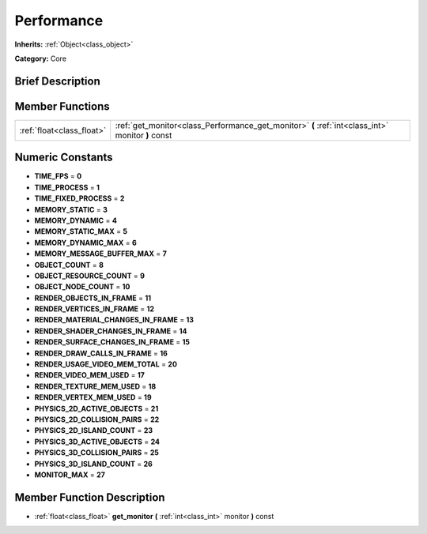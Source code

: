 .. Generated automatically by doc/tools/makerst.py in Godot's source tree.
.. DO NOT EDIT THIS FILE, but the Performance.xml source instead.
.. The source is found in doc/classes or modules/<name>/doc_classes.

.. _class_Performance:

Performance
===========

**Inherits:** :ref:`Object<class_object>`

**Category:** Core

Brief Description
-----------------



Member Functions
----------------

+----------------------------+-----------------------------------------------------------------------------------------------------+
| :ref:`float<class_float>`  | :ref:`get_monitor<class_Performance_get_monitor>`  **(** :ref:`int<class_int>` monitor  **)** const |
+----------------------------+-----------------------------------------------------------------------------------------------------+

Numeric Constants
-----------------

- **TIME_FPS** = **0**
- **TIME_PROCESS** = **1**
- **TIME_FIXED_PROCESS** = **2**
- **MEMORY_STATIC** = **3**
- **MEMORY_DYNAMIC** = **4**
- **MEMORY_STATIC_MAX** = **5**
- **MEMORY_DYNAMIC_MAX** = **6**
- **MEMORY_MESSAGE_BUFFER_MAX** = **7**
- **OBJECT_COUNT** = **8**
- **OBJECT_RESOURCE_COUNT** = **9**
- **OBJECT_NODE_COUNT** = **10**
- **RENDER_OBJECTS_IN_FRAME** = **11**
- **RENDER_VERTICES_IN_FRAME** = **12**
- **RENDER_MATERIAL_CHANGES_IN_FRAME** = **13**
- **RENDER_SHADER_CHANGES_IN_FRAME** = **14**
- **RENDER_SURFACE_CHANGES_IN_FRAME** = **15**
- **RENDER_DRAW_CALLS_IN_FRAME** = **16**
- **RENDER_USAGE_VIDEO_MEM_TOTAL** = **20**
- **RENDER_VIDEO_MEM_USED** = **17**
- **RENDER_TEXTURE_MEM_USED** = **18**
- **RENDER_VERTEX_MEM_USED** = **19**
- **PHYSICS_2D_ACTIVE_OBJECTS** = **21**
- **PHYSICS_2D_COLLISION_PAIRS** = **22**
- **PHYSICS_2D_ISLAND_COUNT** = **23**
- **PHYSICS_3D_ACTIVE_OBJECTS** = **24**
- **PHYSICS_3D_COLLISION_PAIRS** = **25**
- **PHYSICS_3D_ISLAND_COUNT** = **26**
- **MONITOR_MAX** = **27**

Member Function Description
---------------------------

.. _class_Performance_get_monitor:

- :ref:`float<class_float>`  **get_monitor**  **(** :ref:`int<class_int>` monitor  **)** const



